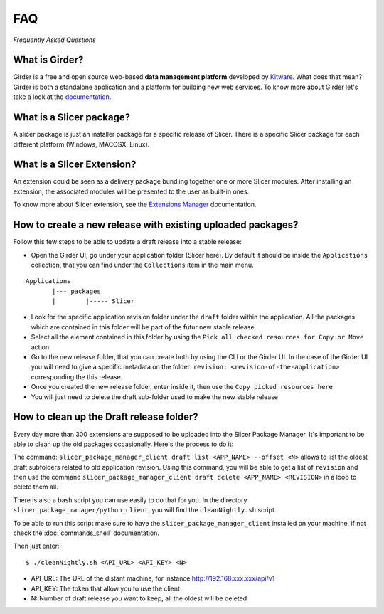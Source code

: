 ===
FAQ
===

*Frequently Asked Questions*

What is Girder?
---------------

Girder is a free and open source web-based **data management platform** developed by Kitware_.
What does that mean? Girder is both a standalone application and a platform for building new web services.
To know more about Girder let's take a look at the documentation_.

.. _documentation: https://girder.readthedocs.io

.. _Kitware: https://www.kitware.com

What is a Slicer package?
---------------------------

A slicer package is just an installer package for a specific release of Slicer. There is a specific Slicer package
for each different platform (Windows, MACOSX, Linux).

What is a Slicer Extension?
---------------------------

An extension could be seen as a delivery package bundling together one or more Slicer modules.
After installing an extension, the associated modules will be presented to the user as built-in ones.

To know more about Slicer extension, see the `Extensions Manager`_ documentation.

.. _Extensions Manager: https://slicer.readthedocs.io/en/latest/user_guide/extensions_manager.html

How to create a new release with existing uploaded packages?
------------------------------------------------------------

Follow this few steps to be able to update a draft release into a stable release:

*   Open the Girder UI, go under your application folder (Slicer here). By default it should be inside the
    ``Applications`` collection, that you can find under the ``Collections`` item in the main menu.

::

    Applications
           |--- packages
           |        |----- Slicer

*   Look for the specific application revision folder under the ``draft`` folder within the application. All the packages
    which are contained in this folder will be part of the futur new stable release.

*   Select all the element contained in this folder by using the ``Pick all checked resources for Copy or Move`` action

*   Go to the new release folder, that you can create both by using the CLI or the Girder UI. In the case of the Girder UI
    you will need to give a specific metadata on the folder: ``revision: <revision-of-the-application>`` corresponding the
    this release.

*   Once you created the new release folder, enter inside it, then use the ``Copy picked resources here``

*   You will just need to delete the draft sub-folder used to make the new stable release

How to clean up the Draft release folder?
-----------------------------------------

Every day more than 300 extensions are supposed to be uploaded into the Slicer Package Manager. It's important to be
able to clean up the old packages occasionally. Here's the process to do it:

The command: ``slicer_package_manager_client draft list <APP_NAME> --offset <N>`` allows to list the oldest draft subfolders
related to old application revision. Using this command, you will be able to get a list of ``revision`` and then use the
command ``slicer_package_manager_client draft delete <APP_NAME> <REVISION>`` in a loop to delete them all.

There is also a bash script you can use easily to do that for you. In the directory
``slicer_package_manager/python_client``, you will find the ``cleanNightly.sh`` script.

To be able to run this script make sure to have the ``slicer_package_manager_client`` installed on your machine, if not
check the :doc:`commands_shell` documentation.

Then just enter::

    $ ./cleanNightly.sh <API_URL> <API_KEY> <N>

* API_URL: The URL of the distant machine, for instance http://192.168.xxx.xxx/api/v1

* API_KEY: The token that allow you to use the client

* N: Number of draft release you want to keep, all the oldest will be deleted
